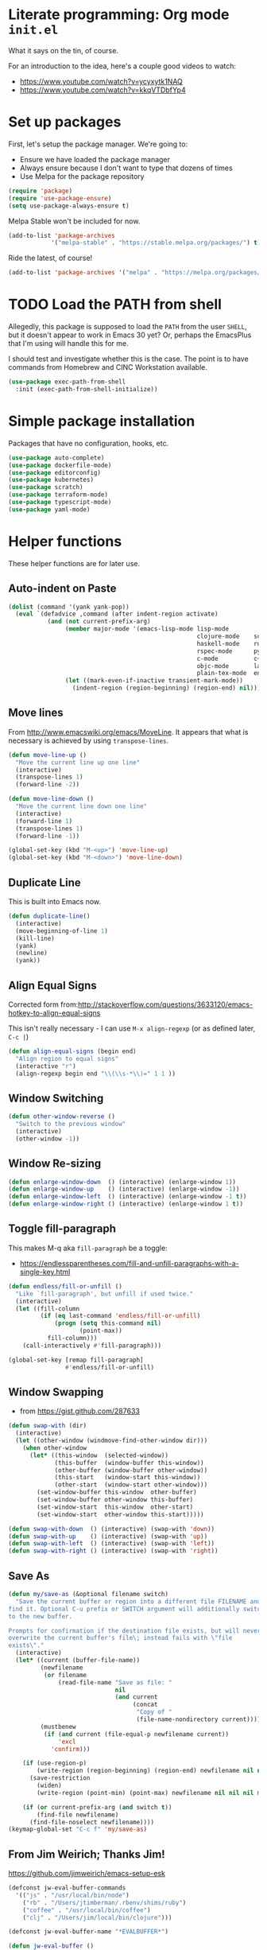 #+property: header-args :tangle "init.el"
#+startup: content indent
#+author: Joshua Timberman <opensource@housepub.org>

* Literate programming: Org mode =init.el=

What it says on the tin, of course.

For an introduction to the idea, here's a couple good videos to watch:

- https://www.youtube.com/watch?v=ycyxytk1NAQ
- https://www.youtube.com/watch?v=kkqVTDbfYp4

* Set up packages

First, let's setup the package manager. We're going to:

- Ensure we have loaded the package manager
- Always ensure because I don't want to type that dozens of times
- Use Melpa for the package repository

#+begin_src emacs-lisp
(require 'package)
(require 'use-package-ensure)
(setq use-package-always-ensure t)
#+end_src

Melpa Stable won't be included for now.

#+begin_src emacs-lisp :tangle no
(add-to-list 'package-archives
            '("melpa-stable" . "https://stable.melpa.org/packages/") t)
#+end_src

Ride the latest, of course!

#+begin_src emacs-lisp
(add-to-list 'package-archives '("melpa" . "https://melpa.org/packages/") t)
#+end_src

* TODO Load the PATH from shell

Allegedly, this package is supposed to load the =PATH= from the user =SHELL=, but it doesn't appear to work in Emacs 30 yet? Or, perhaps the EmacsPlus that I'm using will handle this for me.

I should test and investigate whether this is the case. The point is to have commands from Homebrew and CINC Workstation available.

#+begin_src emacs-lisp :tangle no
(use-package exec-path-from-shell
  :init (exec-path-from-shell-initialize))
#+end_src

* Simple package installation

Packages that have no configuration, hooks, etc.

#+begin_src emacs-lisp
(use-package auto-complete)
(use-package dockerfile-mode)
(use-package editorconfig)
(use-package kubernetes)
(use-package scratch)
(use-package terraform-mode)
(use-package typescript-mode)
(use-package yaml-mode)
#+end_src

* Helper functions

These helper functions are for later use.
** Auto-indent on Paste

#+begin_src emacs-lisp
(dolist (command '(yank yank-pop))
  (eval `(defadvice ,command (after indent-region activate)
           (and (not current-prefix-arg)
                (member major-mode '(emacs-lisp-mode lisp-mode
                                                     clojure-mode    scheme-mode
                                                     haskell-mode    ruby-mode
                                                     rspec-mode      python-mode
                                                     c-mode          c++-mode
                                                     objc-mode       latex-mode
                                                     plain-tex-mode  enh-ruby-mode))
                (let ((mark-even-if-inactive transient-mark-mode))
                  (indent-region (region-beginning) (region-end) nil))))))
#+end_src

** Move lines

From http://www.emacswiki.org/emacs/MoveLine. It appears that what is necessary is achieved by using =transpose-lines=.

#+begin_src emacs-lisp
(defun move-line-up ()
  "Move the current line up one line"
  (interactive)
  (transpose-lines 1)
  (forward-line -2))

(defun move-line-down ()
  "Move the current line down one line"
  (interactive)
  (forward-line 1)
  (transpose-lines 1)
  (forward-line -1))

(global-set-key (kbd "M-<up>") 'move-line-up)
(global-set-key (kbd "M-<down>") 'move-line-down)
#+end_src

** Duplicate Line

This is built into Emacs now.

#+begin_src emacs-lisp :tangle no
(defun duplicate-line()
  (interactive)
  (move-beginning-of-line 1)
  (kill-line)
  (yank)
  (newline)
  (yank))
#+end_src

** Align Equal Signs

Corrected form from:http://stackoverflow.com/questions/3633120/emacs-hotkey-to-align-equal-signs

This isn't really necessary - I can use =M-x align-regexp= (or as defined later, =C-c |=)

#+begin_src emacs-lisp :tangle no
(defun align-equal-signs (begin end)
  "Align region to equal signs"
  (interactive "r")
  (align-regexp begin end "\\(\\s-*\\)=" 1 1 ))
#+end_src

** Window Switching

#+begin_src emacs-lisp :tangle no
(defun other-window-reverse ()
  "Switch to the previous window"
  (interactive)
  (other-window -1))
#+end_src

** Window Re-sizing

#+begin_src emacs-lisp :tangle no
(defun enlarge-window-down  () (interactive) (enlarge-window 1))
(defun enlarge-window-up    () (interactive) (enlarge-window -1))
(defun enlarge-window-left  () (interactive) (enlarge-window -1 t))
(defun enlarge-window-right () (interactive) (enlarge-window 1 t))
#+end_src

** Toggle fill-paragraph

This makes M-q aka =fill-paragraph= be a toggle:

- https://endlessparentheses.com/fill-and-unfill-paragraphs-with-a-single-key.html

#+begin_src emacs-lisp
(defun endless/fill-or-unfill ()
  "Like `fill-paragraph', but unfill if used twice."
  (interactive)
  (let ((fill-column
         (if (eq last-command 'endless/fill-or-unfill)
             (progn (setq this-command nil)
                    (point-max))
           fill-column)))
    (call-interactively #'fill-paragraph)))

(global-set-key [remap fill-paragraph]
                #'endless/fill-or-unfill)
#+end_src

** Window Swapping

- from https://gist.github.com/287633

#+begin_src emacs-lisp :tangle no
(defun swap-with (dir)
  (interactive)
  (let ((other-window (windmove-find-other-window dir)))
    (when other-window
      (let* ((this-window  (selected-window))
             (this-buffer  (window-buffer this-window))
             (other-buffer (window-buffer other-window))
             (this-start   (window-start this-window))
             (other-start  (window-start other-window)))
        (set-window-buffer this-window  other-buffer)
        (set-window-buffer other-window this-buffer)
        (set-window-start  this-window  other-start)
        (set-window-start  other-window this-start)))))

(defun swap-with-down  () (interactive) (swap-with 'down))
(defun swap-with-up    () (interactive) (swap-with 'up))
(defun swap-with-left  () (interactive) (swap-with 'left))
(defun swap-with-right () (interactive) (swap-with 'right))
#+end_src

** Save As

#+begin_src emacs-lisp
(defun my/save-as (&optional filename switch)
  "Save the current buffer or region into a different file FILENAME and
find it. Optional C-u prefix or SWITCH argument will additionally switch
to the new buffer.

Prompts for confirmation if the destination file exists, but will never
overwrite the current buffer's file\; instead fails with \"file
exists\"."
  (interactive)
  (let* ((current (buffer-file-name))
         (newfilename
          (or filename
              (read-file-name "Save as file: "
                              nil
                              (and current
                                   (concat
                                    "Copy of "
                                    (file-name-nondirectory current))))))
         (mustbenew
          (if (and current (file-equal-p newfilename current))
              'excl
            'confirm)))

    (if (use-region-p)
        (write-region (region-beginning) (region-end) newfilename nil nil nil mustbenew)
      (save-restriction
        (widen)
        (write-region (point-min) (point-max) newfilename nil nil nil mustbenew)))

    (if (or current-prefix-arg (and switch t))
        (find-file newfilename)
      (find-file-noselect newfilename))))
(keymap-global-set "C-c f" 'my/save-as)
#+end_src

** From Jim Weirich; Thanks Jim!

https://github.com/jimweirich/emacs-setup-esk

#+begin_src emacs-lisp :tangle no
(defconst jw-eval-buffer-commands
  '(("js" . "/usr/local/bin/node")
    ("rb" . "/Users/jtimberman/.rbenv/shims/ruby")
    ("coffee" . "/usr/local/bin/coffee")
    ("clj" . "/Users/jim/local/bin/clojure")))

(defconst jw-eval-buffer-name "*EVALBUFFER*")

(defun jw-eval-buffer ()
  "Evaluate the current buffer and display the result in a buffer."
  (interactive)
  (save-buffer)
  (let* ((file-name (buffer-file-name (current-buffer)))
         (file-extension (file-name-extension file-name))
         (buffer-eval-command-pair (assoc file-extension jw-eval-buffer-commands)))
    (if buffer-eval-command-pair
        (let ((command (concat (cdr buffer-eval-command-pair) " " file-name)))
          (shell-command-on-region (point-min) (point-max) command jw-eval-buffer-name nil)
          (pop-to-buffer jw-eval-buffer-name)
          (other-window 1)
          (jw-eval-buffer-pretty-up-errors jw-eval-buffer-name)
          (message ".."))
      (message "Unknown buffer type"))))

(defun jw-eval-buffer-pretty-up-errors (buffer)
  "Fix up the buffer to highlight the error message (if it contains one)."
  (save-excursion
    (set-buffer buffer)
    (goto-char (point-min))
    (let ((pos (search-forward-regexp "\\.rb:[0-9]+:\\(in.+:\\)? +" (point-max) t)))
      (if pos (progn
                (goto-char pos)
                (insert-string "\n\n")
                (end-of-line)
                (insert-string "\n"))))))

(defun jw-clear-eval-buffer ()
  (interactive)
  (save-excursion
    (set-buffer jw-eval-buffer-name)
    (kill-region (point-min) (point-max))))

(defun jw-eval-or-clear-buffer (n)
  (interactive "P")
  (cond ((null n) (jw-eval-buffer))
        (t (jw-clear-eval-buffer)))  )
#+end_src

* Keybindings

Define keybindings by default that are not associated with any specific modes, modules, or packages. Customizations and bindings for such will be wherever those are installed.

Some keybindings here are for functions defined within this configuration, however!

** TODO AutoIndentation

This works in =org-mode=, but I think it's probably annoying when doing a "-" (dash) list. Look into removing this hook for =org-mode=, perhaps?

http://www.emacswiki.org/emacs/AutoIndentation works in most modes

#+begin_src emacs-lisp :tangle no
(define-key global-map (kbd "RET") 'newline-and-indent)
#+end_src

** macOS modifiers

Let's not make assumptions on macOS about modifier keys, since different versions get built and promoted in the community regularly and I may try something that doesn't behave as expected out of the box, so to speak.

#+begin_src emacs-lisp
(when (eq system-type 'darwin)
  (setq
   mac-command-modifier 'super
   mac-option-modifier 'meta
   mac-control-modifier 'control
   mac-function-modifier 'hyper))
#+end_src

** General keybindings

#+begin_src emacs-lisp
(keymap-global-set "C-c C-c M-x" 'execute-extended-command)
(keymap-global-set "C-x C-k" 'kill-buffer)
(keymap-global-set "C-M-=" 'align-equal-signs)
(keymap-global-set "C-M-h" 'backward-kill-word)
(keymap-global-set "C-c u" 'move-line-up)
(keymap-global-set "C-c d" 'move-line-down)
(keymap-global-set "C-c C-j" 'join-line)
(keymap-global-set "C-c w" 'delete-trailing-whitespace)
(keymap-global-set "C-c t" 'insert-time-string)
(keymap-global-set "C-c F" 'find-grep-dired)
(keymap-global-set "C-c r" 'revert-buffer)
(keymap-global-set "C-c |" 'align-regexp)
#+end_src

** macOS movement

Command-up, down, left, and right behave like other parts of macOS

Page up and page down work like we expect. Why is up down and down up? Because macOS.

Several of these are configured as expected in EmacsPlus. However as described above I may not be using that, so let's have common keybindings on macOS Emacsen "just work," eh?

#+begin_src emacs-lisp
(keymap-global-set "s-<up>" 'beginning-of-buffer)
(keymap-global-set "s-<down>" 'end-of-buffer)
(keymap-global-set "s-<left>" 'beginning-of-line)
(keymap-global-set "s-<right>" 'end-of-line)

(keymap-global-set "H-<up>" 'scroll-down)
(keymap-global-set "H-<down>" 'scroll-up)

(keymap-global-set "s-a" 'mark-whole-buffer)
(keymap-global-set "s-v" 'yank)
(keymap-global-set "s-c" 'kill-ring-save)
(keymap-global-set "s-s" 'save-buffer)
(keymap-global-set "s-l" 'goto-line)
(keymap-global-set "s-w" 'delete-frame)
(keymap-global-set "s-n" 'make-frame)
(keymap-global-set "s-z" 'undo)
#+end_src

* Time Management
** Insert time string
2025-07-08
Kevin Rodgers has this delightful bit to insert an ISO time string posted to the GNU Emacs mailing list in 2010.

https://lists.gnu.org/archive/html/help-gnu-emacs/2010-02/msg00575.html

#+begin_src emacs-lisp
;; Copyright © 2010 Kevin Rodgers

;; Author: Kevin Rodgers <kevin.d.rodgers@gmail.com>
;; Created: 25 February 2010
;; Version: $Revision: 1.5 $
;; Keywords: time, date, convenience
;; RCS $Id: insert-time-string.el,v 1.5 2010/02/26 07:46:35 kevin Exp $

;; This program is free software: you can redistribute it and/or modify
;; it under the terms of the GNU General Public License as published by
;; the Free Software Foundation, either version 3 of the License, or
;; (at your option) any later version.
;;
;; This program is distributed in the hope that it will be useful,
;; but WITHOUT ANY WARRANTY; without even the implied warranty of
;; MERCHANTABILITY or FITNESS FOR A PARTICULAR PURPOSE.  See the
;; GNU General Public License for more details.
;;
;; You should have received a copy of the GNU General Public License
;; along with this program.  If not, see <http://www.gnu.org/licenses/>.

;;; Commentary:

;; Usage:
;; M-x insert-time-string
;; C-u M-x insert-time-string

;; Customizations:

;; Key binding: (global-set-key (kbd "C-c t") 'insert-time-string)

;; Date/Time format:
;;  (setq insert-time-string-format-alist
;;       (cons '("pseudo-iso" . "%Y-%m-%d %T") insert-time-string-format-alist))

;; Voilà!
;; C-c t pseudo-iso RET

;; If that's too much typing:
;; (setq insert-time-string-default-format "pseudo-iso")
;; C-c t RET

;;; Code:

(defvar insert-time-string-format-alist
  '(("iso-8601-date" . "%Y-%m-%d")
    ("iso-8601-time" . "%T%z")
    ("iso-8601" . "%Y-%m-%dT%T%z")
    ("locale-date" . "%x")
    ("locale-time" . "%X")
    ("locale" . "%c")
    ("locale-alternative-date" . "%Ex")
    ("locale-alternative-time" . "%EX")
    ("locale-alternative" . "%Ec"))
  "Alist of (NAME . FORMAT-STRING) elements.
See `format-time-string' for FORMAT-STRING.")

(defvar insert-time-string-default-format "locale")

(defun insert-time-string (format-string &optional time universal)
  "Insert the current time at point, according to FORMAT-STRING.
By default, insert the local time; with a prefix arg, insert the Universal Time.
See `format-time-string' for FORMAT-STRING, TIME, and UNIVERSAL arguments."
  (interactive
   (list (cdr (assoc (completing-read (format "Format (%s): "
					                                    insert-time-string-default-format)
				                              insert-time-string-format-alist
				                              nil t nil nil
				                              insert-time-string-default-format)
		                 insert-time-string-format-alist))
	       (current-time)
	       current-prefix-arg))
  (insert (format-time-string format-string time universal)))
#+end_src

#+begin_src emacs-lisp
(setq insert-time-string-default-format "iso-8601-date")
#+end_src
** =tzc= - timezone converter

[[https://github.com/md-arif-shaikh/tzc][tzc]] is a tool that provides an enhanced world clock =tzc-world-clock= and facilitates time conversions between timezones, for example =tzc-convert-time= and =tzc-convert-current-time=. It accounts for summertime aka daylight savings time changes. The timezones are selected from the list in =tzc-time-zones=.

#+begin_src emacs-lisp
(setq world-clock-list
      ;; Note the non-breaking spaces "NO-BREAK SPACE Unicode: U+00A0" in the
      ;; labels; normal spaces mess up tzc-world-clock's alignment.
      '(("US/Pacific" "Los Angeles")
        ("US/Mountain" "Denver")
        ("Canada/Eastern" "Quebec")
        ("America/New_York" "New York")
        ("Etc/UTC" "UTC")
        ("Europe/London" "London")
        ("Europe/Kyiv" "Kyiv")
        ("Asia/Kolkata" "New Delhi")
        ("Asia/Taipei" "Taiwan")
        ("Australia/Brisbane" "Brisbane")))
(use-package tzc
  :ensure t
  :custom
  (tzc-favourite-time-zones-alist world-clock-list))
#+end_src

* Modules and Languages
** smartparens

parinfer is deprecated. There's a rust implementation but it doesn't support Windows, requires curl, and doesn't sound very Emacs-y.

Maybe not paredit? https://andreyor.st/posts/2021-09-30-why-is-paredit-is-so-un-emacsy/

#+begin_src emacs-lisp
(use-package smartparens
  :hook (prog-mode
         text-mode
         markdown-mode
         enh-ruby-mode
         emacs-lisp-mode
         org-mode)
  :config (require 'smartparens-config))
#+end_src

** Dired

When we're in =dired-mode=, let's not have the point or line numbers.

#+begin_src emacs-lisp
(defun jt/dired-hider ()
  (setq cursor-type nil)
  (line-number-mode 0))

(add-hook 'dired-mode-hook 'jt/dired-hider)
#+end_src

#+begin_src emacs-lisp
  (use-package diff-hl
    :after magit
    :hook
    (dired-mode-hook . diff-hl-dired-mode)
    (magit-post-refresh-hook . diff-hl-magit-post-refresh))
#+end_src

*** Dired preview

When moving the point over a file or directory in =dired-mode=, popup a brief preview of the contents.

#+begin_src emacs-lisp
(use-package dired-preview
  :hook (after-init . dired-preview-global-mode)
  :config (setq dired-preview-delay 2))
#+end_src

*** Dired sidebar

Install all the icons support for dired-mode.

https://github.com/jojojames/dired-sidebar

#+begin_src emacs-lisp
(use-package all-the-icons-dired)

(use-package all-the-icons
  :hook (dired-mode-hook . all-the-icons-dired-mode))
#+end_src

Remember to run this after init - it prompts/downloads every time so we don't tangle.

#+begin_src emacs-lisp :tangle no
(all-the-icons-install-fonts)
#+end_src

#+begin_src emacs-lisp
(use-package dired-sidebar
  :bind ("s-," . dired-sidebar-toggle-sidebar)
  :commands (dired-sidebar-toggle-sidebar)
  :config
  (setq dired-sidebar-theme 'icons)
  :hook (dired-sidebar-mode . jt/dired-hider))
#+end_src

** Lisp

Emacs lisp and friends want paredit mode.

#+begin_src emacs-lisp
(use-package paredit)

(autoload 'enable-paredit-mode "paredit"
  "Turn on pseudo-structural editing of Lisp code."
  t)
(add-hook 'emacs-lisp-mode-hook       'enable-paredit-mode)
(add-hook 'lisp-mode-hook             'enable-paredit-mode)
(add-hook 'lisp-interaction-mode-hook 'enable-paredit-mode)
(add-hook 'scheme-mode-hook           'enable-paredit-mode)
#+end_src

** JSON
#+begin_src emacs-lisp
(use-package json-mode
  :defer t)

(use-package json-reformat
  :config
  (setq json-reformat:indent-width 2))

(setq auto-mode-alist (cons '("\\.json" . json-mode) auto-mode-alist))
#+end_src

** Markdown

#+begin_src emacs-lisp
(use-package markdown-mode
  :mode (("\\.md" . gfm-mode)
         ("\\.mkd" . gfm-mode)
         ("\\.markdown" . gfm-mode))
  :hook (gfm-mode . visual-line-mode))
#+end_src

** Mise

- https://github.com/eki3z/mise.el

#+begin_src emacs-lisp
(use-package mise
  :defer t
  :config (global-mise-mode))
#+end_src

** Org Mode
*** Setup org-mode

There's a horrifying message that repeatedly pops up and annoys everyone in the room if =org-indent-mode= is true. Something like =org-indent-initialize-agent= - why do we need an agent for this? We're not MI-6. Using this at the top of an =org= file makes it do what I want anyway.

#+begin_src org :tangle no
#+startup: content indent
#+end_src

#+begin_src emacs-lisp
(use-package org
  :mode (("\\.org$" . org-mode))
  :hook (org-mode . visual-line-mode)
  :config
  (require 'org-tempo)
  (setq org-edit-src-content-indentation 0)
  (setq org-src-fontify-natively t)
  (setq org-startup-folded t)
  (setq org-startup-truncated nil)
  (setq org-directory "~/Documents/org")
  (setq org-mobile-inbox-for-pull "~/Documents/org/flagged.org")
  (setq org-mobile-directory "~/CloudDocs/MobileOrg")
  (add-to-list 'org-modules 'org-tempo)
  (add-to-list 'org-structure-template-alist '("n" . "NOTES")))
#+end_src

*** Presentations with org

This package will export an org mode file as a presentation using Reveal.js

- https://github.com/yjwen/org-reveal

#+begin_src emacs-lisp
(use-package ox-reveal)
(setq org-export-with-broken-links 'mark)

(keymap-global-set "C-c s"
                   (lambda () (interactive)
                     (insert "#+REVEAL: split:t")))
#+end_src

Using this is pretty sweet; the following goes at the top of the org file:

#+begin_src org :tangle no
:REVEAL_PROPERTIES:
#+REVEAL_ROOT: https://cdn.jsdelivr.net/npm/reveal.js
#+REVEAL_REVEAL_JS_VERSION: 4
#+REVEAL_THEME: simple
#+OPTIONS: timestamp:nil toc:nil num:nil
:END:
#+TITLE: A cool title!
#+AUTHOR: Your name
#+DATE: 2025 / 05
#+end_src

Then, export it as Reveal and open in the Browser with =C-c C-e R B=

Add speaker notes to a slide with =#+BEGIN_NOTES / #+END_NOTES= blocks.

*** Babel these languages in Org

#+begin_src emacs-lisp
(org-babel-do-load-languages 'org-babel-load-languages
                             (append org-babel-load-languages
                                     '((python . t)
                                       (ruby . t)
                                       (perl . t)
                                       (shell . t)
                                       )))
#+end_src

** Magit

Let's have some sane defaults on composing commit messages. This gets added as a hook.

#+begin_src emacs-lisp
(defun jt/git-commit-mode-setup ()
  (set-fill-column 72)
  (display-fill-column-indicator-mode)
  (git-commit-turn-on-auto-fill))
#+end_src

#+begin_src emacs-lisp
(use-package magit
  :config
  (setq
   git-commit-summary-max-length 50
   git-commit-style-convention-checks '(overlong-summary-line non-empty-second-line)
   magit-display-buffer-function #'magit-display-buffer-fullframe-status-v1)
  :hook
  (git-commit-mode . jt/git-commit-mode-setup))
#+end_src

** Ruby!

Ruby is my favorite programming language, so let's treat it right.

#+begin_src emacs-lisp
(use-package enh-ruby-mode
  :defer t)

(use-package inf-ruby)

(add-to-list 'auto-mode-alist '("\\.rb$" . enh-ruby-mode))
(add-to-list 'interpreter-mode-alist '("ruby" . enh-ruby-mode))
(add-to-list 'auto-mode-alist '("\\.knife$" . enh-ruby-mode))
(add-to-list 'auto-mode-alist '("Berksfile$" . enh-ruby-mode))
(add-to-list 'auto-mode-alist '("Capfile$" . enh-ruby-mode))
(add-to-list 'auto-mode-alist '("Cheffile$" . enh-ruby-mode))
(add-to-list 'auto-mode-alist '("Gemfile$" . enh-ruby-mode))
(add-to-list 'auto-mode-alist '("Guardfile$" . enh-ruby-mode))
(add-to-list 'auto-mode-alist '("Procfile$" . enh-ruby-mode))
(add-to-list 'auto-mode-alist '("Rantfile$" . enh-ruby-mode))
(add-to-list 'auto-mode-alist '("Thorfile$" . enh-ruby-mode))
(add-to-list 'auto-mode-alist '("Vagrantfile$" . enh-ruby-mode))

(add-hook 'enh-ruby-mode
          (lambda () (auto-fill-mode -1)))
#+end_src

Auto-complete =do..end= blocks. Looks like `smartparens` does this, actually.

#+begin_src emacs-lisp :tangle no
(use-package ruby-end
  :hook (enh-ruby-mode . ruby-end-mode))
#+end_src

** Rust

It's cool but I'm not using it much yet, Let's make sure we have it, though.

#+begin_src emacs-lisp
(use-package rust-mode
  :defer t
  :hook (rustfmt-enable-on-save . cargo-minor-mode)
  :bind ("C-c C-f" . rustfmt-format-buffer))

(use-package cargo-mode)
#+end_src

** Shell

#+begin_src emacs-lisp
(add-to-list 'auto-mode-alist '("\*\\.zsh$" . sh-mode))
(add-to-list 'auto-mode-alist '("\\.zshrc" . sh-mode))

(add-hook 'sh-mode-hook
          (lambda ()
            (auto-fill-mode -1)
            (setq tab-width 4)))

(setq sh-basic-offset 2)
#+end_src

** SSH

#+begin_src emacs-lisp
(use-package ssh-config-mode
  :vc (:url "https://github.com/peterhoeg/ssh-config-mode-el.git"
            :rev :newest)
  :hook ssh-config-mode
  :config (turn-on-font-lock t))

(add-to-list 'auto-mode-alist '("/\\.ssh/config\\(\\.d/.*\\.conf\\)?\\'" . ssh-config-mode))
(add-to-list 'auto-mode-alist '("/sshd?_config\\(\\.d/.*\\.conf\\)?\\'"  . ssh-config-mode))
(add-to-list 'auto-mode-alist '("/known_hosts\\'"       . ssh-known-hosts-mode))
(add-to-list 'auto-mode-alist '("/authorized_keys2?\\'" . ssh-authorized-keys-mode))
#+end_src

** TOML

Install a =toml-mode= if I don't have one already, then make Chef =credentials= files use the hook.

#+begin_src emacs-lisp
(use-package toml-mode)
(add-to-list 'auto-mode-alist '("credentials$" . toml-mode))
#+end_src

** Vterm

Vterm needs =CMake= installed first.

#+begin_src emacs-lisp
(defun jt/make-vterm-sane ()
  (interactive)
  (display-line-numbers-mode -1)
  (setq show-trailing-whitespace nil)
  (global-hl-line-mode -1))

(use-package vterm
  :bind ("C-c v" . vterm)
  :commands (vterm)
  :config
  (setq vterm-max-scrollback 100000)
  :hook (vterm-mode . jt/make-vterm-sane))
#+end_src

** =man(1)= pages

Make reading =man= pages slightly more ergonomic; scroll like a pager, make hyperlinks followable, no line numbers or line wrapping.

#+begin_src emacs-lisp
  (add-hook 'Man-mode-hook 'scroll-lock-mode)
  (add-hook 'Man-mode-hook 'goto-address-mode)
  (add-hook 'Man-mode-hook (lambda ()
                             (display-line-numbers-mode -1)
                             (visual-line-mode -1)))
#+end_src

*** Bug workaround

macOS's BSD =sed(1)= doesn't like Emacs 30.1's command line and throws this error =sed: 1: "/^[\o001-\o032][\o001-\ ...": RE error: invalid character range=; [[https://github.com/mwolson/emacs-shared/blob/fe001fa80c629a3834d753a6b953772dea0c2657/init/shared-init.el#L99C1-L106C35][this workaround]] can be removed once this [[https://github.com/emacs-mirror/emacs/commit/fc5e905dc90e21b1a381bde42e22c06f45c17e16][patch for Bug #77944]] is merged upstream—check the contents of =(find-library "man")= somewhere around line 655:

#+begin_src emacs-lisp
  (with-eval-after-load "man"
    (setq Man-filter-list
          (cl-subst "-e '/^[[:cntrl:]][[:cntrl:]]*$/d'"
                    "-e '/^[\\o001-\\o032][\\o001-\\o032]*$/d'"
                    Man-filter-list
                    :test #'equal)))
#+end_src

* Behavior

This section configures various aspects of editor and UX behavior.

#+begin_src emacs-lisp
(setq-default tab-width 2)
(setq standard-indent 2)
(setq-default indent-tabs-mode nil)
(fset 'yes-or-no-p 'y-or-n-p)
(setq ring-bell-function 'ignore)
#+end_src

** Backup

I do my work in Git, so I don't really need Emacs making backup files, especially littered everywhere.

#+begin_src emacs-lisp
(setq make-backup-files nil)
(setq auto-save-default t)
(setq auto-save-timeout 20)
(setq auto-save-interval 200)
(setq create-lockfiles nil)
(setq backup-directory-alist
      `((".*" . ,temporary-file-directory)))
(setq auto-save-file-name-transforms
      `((".*" ,temporary-file-directory t)))
#+end_src

** Don't echo passwords

#+begin_src emacs-lisp
(add-hook 'comint-output-filter-functions 'comint-watch-for-password-prompt)
#+end_src

** Start a server

Unless one is already running!

#+begin_src emacs-lisp
(unless (server-running-p)
  (server-start))
#+end_src

** Wrap region

#+begin_src emacs-lisp
(use-package wrap-region
  :config
  (wrap-region-global-mode t)
  (wrap-region-add-wrapper "`" "`"))
#+end_src

** Cutting and pasting uses the clipboard

#+begin_src emacs-lisp
(setq select-enable-clipboard t)
#+end_src

** Swap quotes with a key

#+begin_src emacs-lisp
(use-package toggle-quotes
  :bind ("C-'" . toggle-quotes))
#+end_src

** Minibuffer packages

Inspired by https://protesilaos.com/codelog/2024-02-17-emacs-modern-minibuffer-packages/

Alternative of of ivy, counsel, swiper.

#+begin_src emacs-lisp
(use-package vertico
  :init
  (vertico-mode)
  :config
  (setq vertico-cycle t)
  (setq vertico-resize nil))

(use-package marginalia
  :after vertico
  :init
  (marginalia-mode))

(use-package orderless
  :config
  (setq completion-styles '(orderless)))

(use-package consult
  :ensure t
  :bind (;; A recursive grep
         ("M-s M-g" . consult-grep)
         ;; Search for files names recursively
         ("M-s M-f" . consult-find)
         ;; Search through the outline (headings) of the file
         ("M-s M-o" . consult-outline)
         ;; Search the current buffer
         ("M-s M-l" . consult-line)
         ;; Switch to another buffer, or bookmarked file, or recently
         ;; opened file.
         ("M-s M-b" . consult-buffer)))
#+end_src

** Which key

#+begin_src emacs-lisp
(which-key-mode 1)
(which-key-setup-side-window-right-bottom)
#+end_src

** Ripgrep

#+begin_src emacs-lisp :tangle no
(grep-apply-setting 'grep-template "rg --no-heading -H -uu -g <F> <R> <D>")
#+end_src

** TODO rainbow delimiters

#+begin_src emacs-lisp :tangle no
(use-package rainbow-delimiters
  :hook
  (enh-ruby-mode-hook #'rainbow-delimiters-mode)
  (json-mode-hook #'rainbow-delimiters-mode))
#+end_src

* Appearance

Some basics.

#+begin_src emacs-lisp
(tooltip-mode -1)
(menu-bar-mode 0)
(tool-bar-mode -1)
(show-paren-mode 1)
(blink-cursor-mode 0)
(column-number-mode t)
(global-hl-line-mode 1)
(setq create-lockfiles nil)
(setq inhibit-startup-message t)
(setq frame-title-format
      '(:eval
        (let* ((buf-name (buffer-name))
               (file-name (or (buffer-file-name) "No file"))
               (short-file-name (if (stringp file-name)
                                    (abbreviate-file-name file-name)
                                  "No file"))
               (width (frame-width))
               (height (frame-height)))
          (format "Emacs - %s (%s) - %dx%d"
                  buf-name short-file-name width height))))
#+end_src

** Line Numbers

Turn on line numbers everywhere, except...

#+begin_src emacs-lisp
(global-display-line-numbers-mode 1)
(dolist (mode '(term-mode-hook
                treemacs-mode-hook
                eshell-mode-hook))
  (add-hook mode (lambda() (display-line-numbers-mode 0))))
#+end_src

** Font and size

#+begin_src emacs-lisp
(setq my-font (cond ((window-system) "BlexMono Nerd Font")
                    ("Monospace")))
(set-face-attribute 'default nil :family my-font :height 180)
(set-frame-font (concat my-font "-18"))
#+end_src

** Pick a nice theme

#+begin_src emacs-lisp
(defvar jt/light-theme 'ef-elea-light
  "My preferred light theme.")

(defvar jt/dark-theme 'ef-elea-dark
  "My preferred dark theme.")

(defvar jt/current-theme jt/light-theme
  "Currently active theme.")
#+end_src

*** Solarized

My goto, the GOAT, Solarized. But for now, we're playing with others:

#+begin_src emacs-lisp :tangle no
(setq jt/current-theme solarized-light)

(use-package solarized-theme
  :config
  (load-theme jt/current-theme t)
  (setq solarized-use-variable-pitch nil)
  (setq solarized-scale-org-headlines nil))
#+end_src

*** ef-themes

I'm trying Prot's =ef-themes= package.

- https://protesilaos.com/emacs/ef-themes
- https://protesilaos.com/emacs/ef-themes-pictures

So far, I like these:

- ef-bio
- ef-owl
- ef-melissa-light
- ef-elea-light

#+begin_src emacs-lisp
(use-package ef-themes
  :config
  (load-theme jt/current-theme t))
#+end_src

*** Switch between Light and Dark mode themes

#+begin_src emacs-lisp
(defun jt/toggle-theme ()
  "Toggle between light and dark ef-themes."
  (interactive)
  (let ((new-theme (if (eq jt/current-theme jt/light-theme)
                       jt/dark-theme
                     jt/light-theme)))
    (mapc #'disable-theme custom-enabled-themes)
    (load-theme new-theme t)
    (setq jt/current-theme new-theme)))

(keymap-global-set "C-c l" #'jt/toggle-theme)
#+end_src

** Modeline

Configure a nice modeline with doom

- https://github.com/doomemacs/doomemacs/issues/724

I may replace the modeline with something else like what Prot has created.

#+begin_src emacs-lisp
(use-package doom-modeline
  :init (doom-modeline-mode 1)
  :config
  (setq doom-modeline-time t))
#+end_src

#+begin_src emacs-lisp :tangle no
(defun my-ef-themes-mode-line ()
  "Tweak the style of the mode lines."
  (ef-themes-with-colors
    (custom-set-faces
     `(mode-line ((,c :background ,bg-mode-line :foreground ,fg-mode-line :box (:line-width 1 :color ,fg-dim))))
     `(mode-line-inactive ((,c :box (:line-width 1 :color ,bg-active)))))))

(add-hook 'ef-themes-post-load-hook #'my-ef-themes-mode-line)
#+end_src

* Trailing whitespace

Handle trailing whitespace.

#+begin_src emacs-lisp
(setq-default show-trailing-whitespace t)

(remove-hook 'before-save-hook 'delete-trailing-whitespace)

(dolist (hook '(special-mode-hook
                term-mode-hook
                comint-mode-hook
                compilation-mode-hook
                minibuffer-setup-hook))
  (add-hook hook
            (lambda () (setq show-trailing-whitespace nil))))

#+end_src

* Load work-specific configuration

I don't necessarily need the work stuff in my normal config, since it may have proprietary or confidential information like hostnames or URLs.

#+begin_src emacs-lisp
(defvar work-config (concat user-emacs-directory "work.el"))
(when (file-exists-p work-config)
  (load-file work-config))
#+end_src

* Stuff customization elsewhere

I've written this glorious org-mode file that gets tangled, why do I need "customize"? Stick that in a temp file.

#+begin_src emacs-lisp
(setq custom-file (make-temp-file "emacs-custom-"))
#+end_src

* Start in Org

We can do anything in org mode, why start a scratch buffer as =emacs-lisp= if we can insert code blocks and evaluate them. Or even tangle them idk.

#+begin_src emacs-lisp
(setq initial-scratch-message nil)
(setq initial-major-mode 'org-mode)
#+end_src
